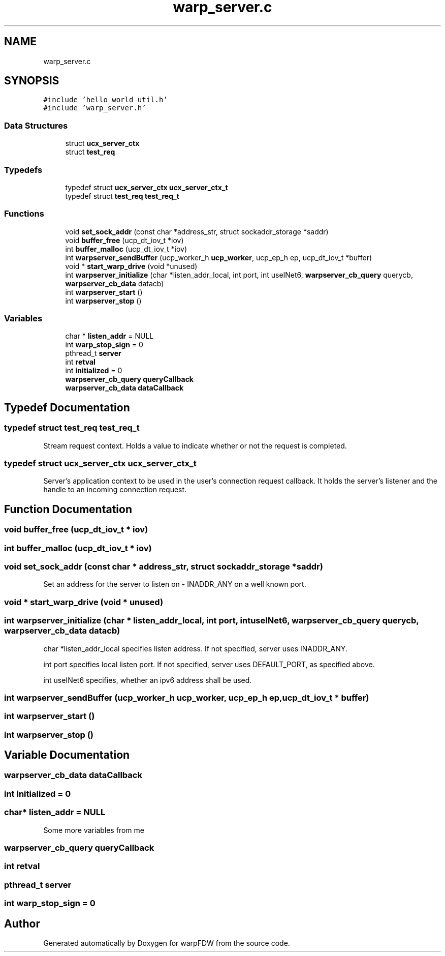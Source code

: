 .TH "warp_server.c" 3 "Fri Jun 17 2022" "warpFDW" \" -*- nroff -*-
.ad l
.nh
.SH NAME
warp_server.c
.SH SYNOPSIS
.br
.PP
\fC#include 'hello_world_util\&.h'\fP
.br
\fC#include 'warp_server\&.h'\fP
.br

.SS "Data Structures"

.in +1c
.ti -1c
.RI "struct \fBucx_server_ctx\fP"
.br
.ti -1c
.RI "struct \fBtest_req\fP"
.br
.in -1c
.SS "Typedefs"

.in +1c
.ti -1c
.RI "typedef struct \fBucx_server_ctx\fP \fBucx_server_ctx_t\fP"
.br
.ti -1c
.RI "typedef struct \fBtest_req\fP \fBtest_req_t\fP"
.br
.in -1c
.SS "Functions"

.in +1c
.ti -1c
.RI "void \fBset_sock_addr\fP (const char *address_str, struct sockaddr_storage *saddr)"
.br
.ti -1c
.RI "void \fBbuffer_free\fP (ucp_dt_iov_t *iov)"
.br
.ti -1c
.RI "int \fBbuffer_malloc\fP (ucp_dt_iov_t *iov)"
.br
.ti -1c
.RI "int \fBwarpserver_sendBuffer\fP (ucp_worker_h \fBucp_worker\fP, ucp_ep_h ep, ucp_dt_iov_t *buffer)"
.br
.ti -1c
.RI "void * \fBstart_warp_drive\fP (void *unused)"
.br
.ti -1c
.RI "int \fBwarpserver_initialize\fP (char *listen_addr_local, int port, int useINet6, \fBwarpserver_cb_query\fP querycb, \fBwarpserver_cb_data\fP datacb)"
.br
.ti -1c
.RI "int \fBwarpserver_start\fP ()"
.br
.ti -1c
.RI "int \fBwarpserver_stop\fP ()"
.br
.in -1c
.SS "Variables"

.in +1c
.ti -1c
.RI "char * \fBlisten_addr\fP = NULL"
.br
.ti -1c
.RI "int \fBwarp_stop_sign\fP = 0"
.br
.ti -1c
.RI "pthread_t \fBserver\fP"
.br
.ti -1c
.RI "int \fBretval\fP"
.br
.ti -1c
.RI "int \fBinitialized\fP = 0"
.br
.ti -1c
.RI "\fBwarpserver_cb_query\fP \fBqueryCallback\fP"
.br
.ti -1c
.RI "\fBwarpserver_cb_data\fP \fBdataCallback\fP"
.br
.in -1c
.SH "Typedef Documentation"
.PP 
.SS "typedef struct \fBtest_req\fP \fBtest_req_t\fP"
Stream request context\&. Holds a value to indicate whether or not the request is completed\&. 
.SS "typedef struct \fBucx_server_ctx\fP \fBucx_server_ctx_t\fP"
Server's application context to be used in the user's connection request callback\&. It holds the server's listener and the handle to an incoming connection request\&. 
.SH "Function Documentation"
.PP 
.SS "void buffer_free (ucp_dt_iov_t * iov)"

.SS "int buffer_malloc (ucp_dt_iov_t * iov)"

.SS "void set_sock_addr (const char * address_str, struct sockaddr_storage * saddr)"
Set an address for the server to listen on - INADDR_ANY on a well known port\&. 
.SS "void * start_warp_drive (void * unused)"

.SS "int warpserver_initialize (char * listen_addr_local, int port, int useINet6, \fBwarpserver_cb_query\fP querycb, \fBwarpserver_cb_data\fP datacb)"
char *listen_addr_local specifies listen address\&. If not specified, server uses INADDR_ANY\&.
.PP
int port specifies local listen port\&. If not specified, server uses DEFAULT_PORT, as specified above\&.
.PP
int useINet6 specifies, whether an ipv6 address shall be used\&. 
.SS "int warpserver_sendBuffer (ucp_worker_h ucp_worker, ucp_ep_h ep, ucp_dt_iov_t * buffer)"

.SS "int warpserver_start ()"

.SS "int warpserver_stop ()"

.SH "Variable Documentation"
.PP 
.SS "\fBwarpserver_cb_data\fP dataCallback"

.SS "int initialized = 0"

.SS "char* listen_addr = NULL"
Some more variables from me 
.SS "\fBwarpserver_cb_query\fP queryCallback"

.SS "int retval"

.SS "pthread_t server"

.SS "int warp_stop_sign = 0"

.SH "Author"
.PP 
Generated automatically by Doxygen for warpFDW from the source code\&.

